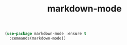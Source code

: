 #+TITLE: markdown-mode


  #+BEGIN_SRC emacs-lisp
 (use-package markdown-mode :ensure t
   :commands(markdown-mode))
#+END_SRC

